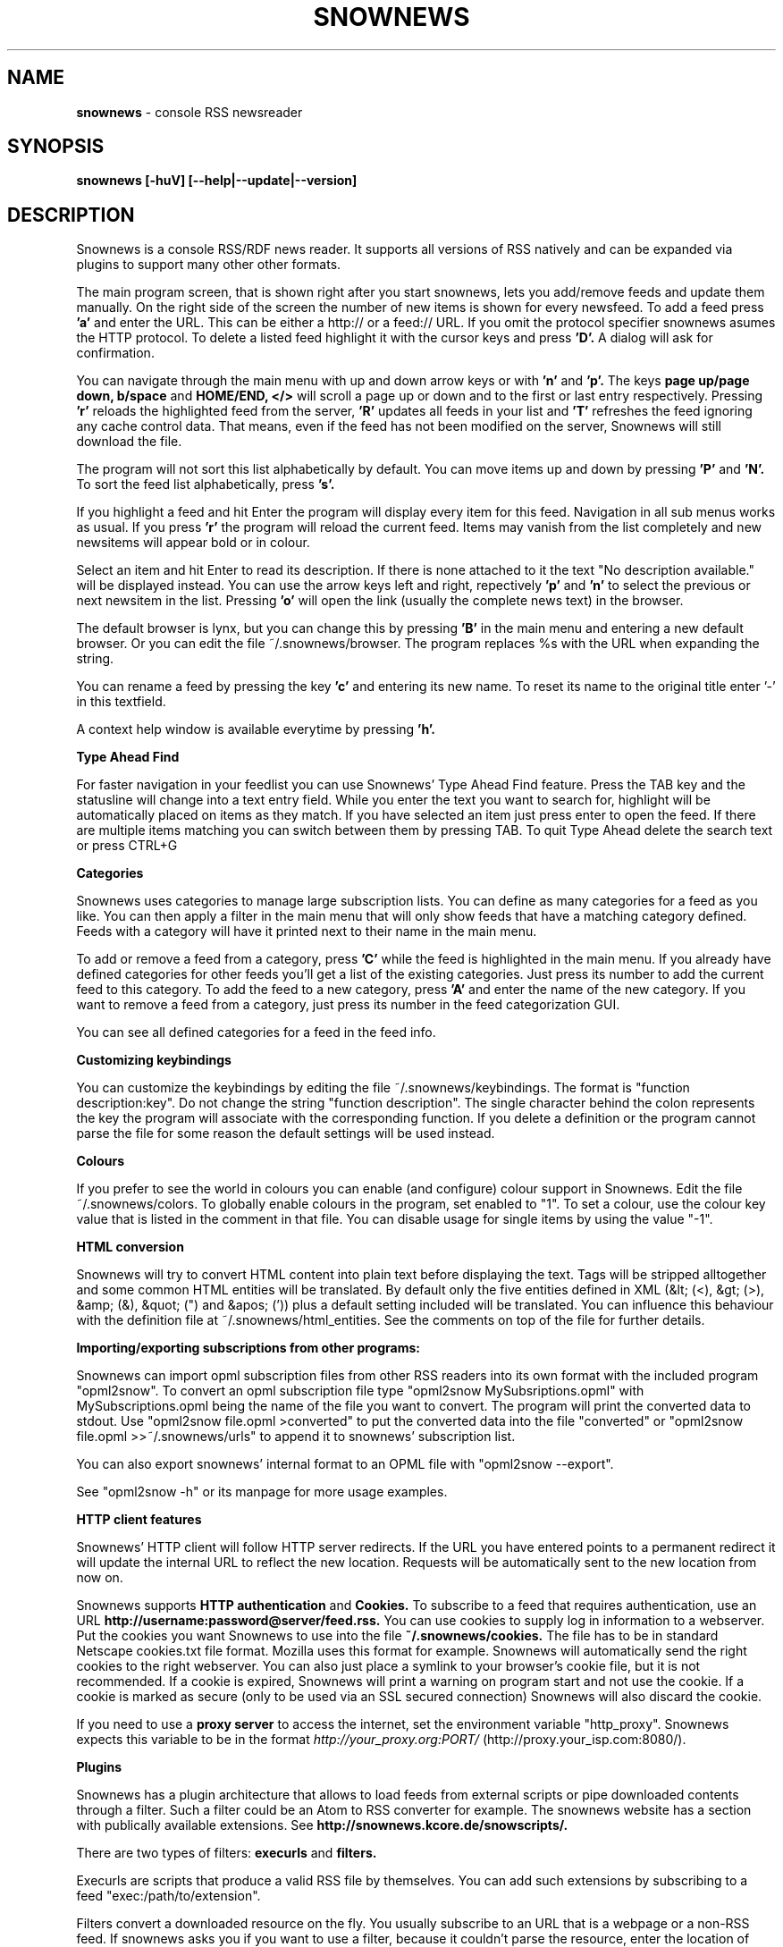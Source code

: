 .\" Snownews manpage
.\"
.\" This manpage is copyrighted by Oliver Feiler 2003
.\"                                <kiza@kcore.de>
.\"
.TH SNOWNEWS 1 "22 October 2004" Programs "Snownews"
.SH NAME
.B snownews
\- console RSS newsreader
.SH SYNOPSIS
.B snownews [-huV] [--help|--update|--version]
.SH DESCRIPTION
Snownews is a console RSS/RDF news reader. It supports all versions of RSS
natively and can be expanded via plugins to support many other other formats.
.P
The main program screen, that is shown right after you start snownews,
lets you add/remove feeds and update them manually. On the right side of
the screen the number of new items is shown for every newsfeed. To add
a feed press
.B 'a'
and enter the URL. This can be either a http:// or a feed:// URL. If you
omit the protocol specifier snownews asumes the HTTP protocol.
To delete a listed feed highlight it with the
cursor keys and press
.B 'D'.
A dialog will ask for confirmation.
.P
You can navigate through the main menu with up and down arrow keys or with
.B 'n'
and
.B 'p'.
The keys
.B page up/page down, b/space
and
.B HOME/END, </>
will scroll a page up or down and to the first or last entry respectively.
Pressing
.B 'r'
reloads the highlighted feed from the server,
.B 'R'
updates all feeds in your list and
.B 'T'
refreshes the feed ignoring any cache control data. That means, even if the
feed has not been modified on the server, Snownews will still download the file.
.P
The program will not sort this list alphabetically by default. You can move items
up and down by pressing
.B 'P'
and
.B 'N'.
To sort the feed list alphabetically, press
.B 's'.
.P
If you highlight a feed and hit Enter the program will display every
item for this feed. Navigation in all sub menus works as usual. If you press
.B 'r'
the program will reload the current feed. Items may vanish from the list
completely and new newsitems will appear bold or in colour.
.P
Select an item and hit Enter to read its description. If there is none
attached to it the text "No description available." will be displayed
instead. You can use the arrow keys left and right, repectively
.B 'p'
and
.B 'n'
to select the previous or next newsitem in the list. Pressing
.B 'o'
will open the link (usually the complete news text) in the browser.
.P
The default browser is lynx, but you can change this by pressing
.B 'B'
in the main menu and entering a new default browser. Or you can edit
the file ~/.snownews/browser. The program replaces
%s with the URL when expanding the string.
.P
You can rename a feed by pressing the key
.B 'c'
and entering its new name. To reset its name to the original title enter '-'
in this textfield.
.P
A context help window is available everytime by pressing
.B 'h'.
.P
.B Type Ahead Find
.P
For faster navigation in your feedlist you can use Snownews' Type Ahead
Find feature. Press the TAB key and the statusline will change into a
text entry field. While you enter the text you want to search for, highlight
will be automatically placed on items as they match. If you have selected an
item just press enter to open the feed. If there are multiple items
matching you can switch between them by pressing TAB. To quit Type Ahead
delete the search text or press CTRL+G
.P
.B Categories
.P
Snownews uses categories to manage large subscription lists. You can define
as many categories for a feed as you like. You can then apply a filter in the
main menu that will only show feeds that have a matching category defined.
Feeds with a category will have it printed next to their name in the main menu.
.P
To add or remove a feed from a category, press
.B 'C'
while the feed is highlighted in the main menu. If you already have defined
categories for other feeds you'll get a list of the existing categories.
Just press its number to add the current feed to this category. To add the
feed to a new category, press
.B 'A'
and enter the name of the new category. If you want to remove a feed from
a category, just press its number in the feed categorization GUI.
.P
You can see all defined categories for a feed in the feed info.
.P
.B Customizing keybindings
.P
You can customize the keybindings by editing the file ~/.snownews/keybindings.
The format is "function description:key". Do not change the string
"function description". The single character behind the colon represents
the key the program will associate with the corresponding function. If
you delete a definition or the program cannot parse the file for some reason
the default settings will be used instead.
.P
.B Colours
.P
If you prefer to see the world in colours you can enable (and configure) colour
support in Snownews. Edit the file ~/.snownews/colors. To globally enable
colours in the program, set enabled to "1". To set a colour, use the colour
key value that is listed in the comment in that file. You can disable usage
for single items by using the value "-1".
.P
.B HTML conversion
.P
Snownews will try to convert HTML content into plain text before displaying
the text. Tags will be stripped alltogether and some common HTML entities
will be translated. By default only the five entities defined in XML
(&lt; (<), &gt; (>), &amp; (&), &quot; (") and &apos; (')) plus a default
setting included will be translated. You can influence this behaviour with
the definition file at ~/.snownews/html_entities. See the comments on top
of the file for further details.
.P
.B Importing/exporting subscriptions from other programs:
.P
Snownews can import opml subscription files from other RSS readers into
its own format with the included program "opml2snow".
To convert an opml subscription file type "opml2snow MySubsriptions.opml" 
with MySubscriptions.opml being the name of the file you want to convert.
The program will print the converted data to stdout. Use 
"opml2snow file.opml >converted" to put the converted data into the file
"converted" or "opml2snow file.opml >>~/.snownews/urls"
to append it to snownews' subscription list.
.P
You can also export snownews' internal format to an OPML file with
"opml2snow --export".
.P
See "opml2snow -h" or its manpage for more usage examples.
.P
.B HTTP client features
.P
Snownews' HTTP client will follow HTTP server redirects. If the URL you have
entered points to a permanent redirect it will update the internal URL
to reflect the new location. Requests will be automatically sent to the
new location from now on.
.P
Snownews supports
.B HTTP authentication
and
.B Cookies.
To subscribe to a feed that requires authentication, use an URL
.B http://username:password@server/feed.rss.
You can use cookies to supply log in information to a webserver. Put the
cookies you want Snownews to use into the file
.B ~/.snownews/cookies.
The file has to be in standard Netscape cookies.txt file format. Mozilla uses
this format for example. Snownews will automatically send the right cookies
to the right webserver. You can also just place a symlink to your browser's
cookie file, but it is not recommended. If a cookie is expired, Snownews will
print a warning on program start and not use the cookie. If a cookie is
marked as secure (only to be used via an SSL secured connection) Snownews will
also discard the cookie.
.P
If you need to use a
.B proxy server
to access the internet, set the environment
variable "http_proxy". Snownews expects this variable to be in the format
.I http://your_proxy.org:PORT/
(http://proxy.your_isp.com:8080/).
.P
.B Plugins
.P
Snownews has a plugin architecture that allows to load feeds from external
scripts or pipe downloaded contents through a filter. Such a filter could
be an Atom to RSS converter for example. The snownews website has a section
with publically available extensions. See
.B http://snownews.kcore.de/snowscripts/.
.P
There are two types of filters:
.B execurls
and
.B filters.
.P
Execurls are scripts that produce a valid RSS file by themselves. You can add
such extensions by subscribing to a feed "exec:/path/to/extension".
.P
Filters convert a downloaded resource on the fly. You usually subscribe to an
URL that is a webpage or a non-RSS feed. If snownews asks you if you want
to use a filter, because it couldn't parse the resource, enter the location
of your script. You can also add filters to exisiting subscriptions by
highlighting the feed and pressing
.B 'e'
in the main menu.
.P
For further documentation about this feature, please visit the website
.B http://snownews.kcore.de/snowscripts/.
.P
.B Snownews is released under the GNU General Public License version 2.
.SH OPTIONS
.B \-\-charset or \-l,
Force using this charset. Snownews tries to guess the correct charset of your
terminal, but if fails, this option can be used to force using a specific one.
.P
.B \-\-cursor-on or \-c,
Always display the cursor on the screen.
.P
.B \-\-update or \-u,
Automatically update all subscribed feeds when the application starts.
.P
.B \-\-help or \-h,
Show usage summary and available command line options and exit.
.P
.B \-\-version or \-V,
Print program version and exit.
.SH ENVIRONMENT
.TP
.B http_proxy
Snownews will access the internet through the proxy server set in this variable.
The expected format is http://your_proxy.org:PORT/.
.SH BUGS
.P
.B Reporting bugs
.P
If you think you found a bug in Snownews, please report it. Anything that makes
the program crash, regardless what you're doing is a bug and needs to be fixed.
XML parsing errors are probably not fixable in Snownews since libxml is responsible
for parsing a document's XML. Though you can report problematic feeds anyway,
it may be a bug in Snownews.
.P
Please read http://kiza.kcore.de/software/snownews/faq#toc4 before you report a bug.

.SH SEE ALSO
.BR opml2snow (1).

.SH AUTHOR
Oliver Feiler <kiza@kcore.de>
